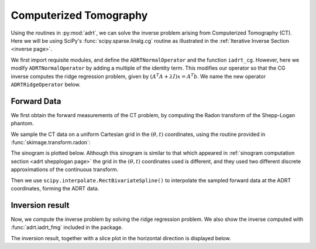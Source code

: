 Computerized Tomography
=======================

Using the routines in :py:mod:`adrt`, we can solve the inverse problem arising
from Computerized Tomography (CT). Here we will be using SciPy's
:func:`scipy.sparse.linalg.cg` routine as illustrated in the :ref:`Iterative
Inverse Section <inverse page>`.

We first import requisite modules, and define the ``ADRTNormalOperator`` and the
function ``iadrt_cg``. However, here we modify ``ADRTNormalOperator`` by adding
a multiple of the identity term. This modifies our operator so that the CG
inverse computes the ridge regression problem, given by
:math:`(A^{T}A + \lambda I)x = A^{T}b`. We name the new operator ``ADRTRidgeOperator`` below.

.. plot:: code/iadrt_cg.py
   :context: reset
   :include-source: false
   :nofigs:

.. plot::
   :context: close-figs
   :align: center

   # Using ADRTNormalOperator from the Iterative Inverse example
   class ADRTRidgeOperator(ADRTNormalOperator):
      def __init__(self, img_size, dtype=None, ridge_param=40.0):
         super().__init__(dtype=dtype, img_size=img_size)
         self._ridge_param = ridge_param

      def _matmat(self, x):
         # Use batch dimensions to handle columns of matrix x
         return super()._matmat(x) + self._ridge_param * x

Forward Data
-------------

We first obtain the forward measurements of the CT problem, by computing the
Radon transform of the Shepp-Logan phantom.

.. plot::
   :context: close-figs
   :align: center

   phantom = np.load("data/shepp-logan.npz")["phantom"]
   n = phantom.shape[0]

We sample the CT data on a uniform Cartesian grid in the :math:`(\theta, t)`
coordinates, using the routine provided in :func:`skimage.transform.radon`:

.. plot::
   :context: close-figs
   :align: center

   from skimage.transform import radon

   th_array1, _ = adrt.utils.coord_adrt_to_cart_hcat(n, remove_repeated=True)
   theta = 90.0 + np.rad2deg(th_array1.squeeze())
   t_array = np.linspace(-0.5, 0.5, n)
   sinogram = radon(phantom, theta=theta)

The sinogram is plotted below. Although this sinogram is similar to that which
appeared in :ref:`sinogram computation section <adrt shepplogan page>` the grid
in the :math:`(\theta, t)` coordinates used is different, and they used two
different discrete approximations of the continuous transform.

.. plot::
   :context: close-figs
   :align: center

   plt.imshow(sinogram, aspect="auto")
   plt.colorbar()

Then we use ``scipy.interpolate.RectBivariateSpline()`` to interpolate the
sampled forward data at the ADRT coordinates, forming the ADRT data.

.. plot::
   :context: close-figs
   :align: center

   from scipy import interpolate

   spline = interpolate.RectBivariateSpline(t_array, th_array1, sinogram)
   th_array, s_array = adrt.utils.coord_adrt_to_cart(n)
   adrt_data = spline(s_array, th_array, grid=False)


Inversion result
----------------

Now, we compute the inverse problem by solving the ridge regression
problem. We also show the inverse computed with :func:`adrt.iadrt_fmg`
included in the package.

.. plot::
   :context: close-figs
   :align: center

   # Using iadrt_cg from the Iterative Inverse example
   cg_inv = iadrt_cg(adrt_data, op_cls=ADRTRidgeOperator)
   fmg_inv = adrt.iadrt_fmg(adrt_data)

   # Display inversion result
   fig, axs = plt.subplots(1, 2, sharey=True)
   for ax, data, title in zip(
       axs.ravel(),
       [cg_inv, fmg_inv],
       ["CG Inverse", "FMG Inverse"],
   ):
       im_plot = ax.imshow(data, cmap="bone", extent=(0, 1, 0, 1))
       fig.colorbar(im_plot, ax=ax, orientation="horizontal", pad=0.08)
       ax.set_title(title)
   fig.tight_layout()

The inversion result, together with a slice plot in the horizontal direction is
displayed below.

.. plot::
   :context: close-figs
   :align: center

   fig, axs = plt.subplots(
       2, 3, sharex=True, sharey="row",
   )
   vmin = min(map(np.min, [phantom, cg_inv, fmg_inv]))
   vmax = max(map(np.max, [phantom, cg_inv, fmg_inv]))
   plot_row = n // 5 * 2
   plot_x = np.linspace(0.0, 1.0, n)

   for ax, data, title in zip(
       axs.T,
       [phantom, cg_inv, fmg_inv],
       ["Original", "CG Ridge Inverse", "FMG Inverse"],
   ):
       im_ax = ax[0]
       plot_ax = ax[1]
       im_ax.imshow(
           data,
           cmap="bone",
           extent=(0, 1, 0, 1),
           vmin=vmin,
           vmax=vmax,
       )
       im_ax.axhline(0.6, color="C0")
       im_ax.set_title(title)
       plot_ax.plot(plot_x, data[plot_row, :], "C0")
       plot_ax.grid(True)
   fig.tight_layout()
